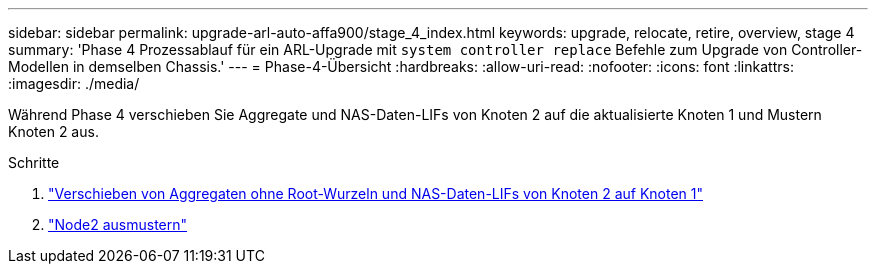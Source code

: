 ---
sidebar: sidebar 
permalink: upgrade-arl-auto-affa900/stage_4_index.html 
keywords: upgrade, relocate, retire, overview, stage 4 
summary: 'Phase 4 Prozessablauf für ein ARL-Upgrade mit `system controller replace` Befehle zum Upgrade von Controller-Modellen in demselben Chassis.' 
---
= Phase-4-Übersicht
:hardbreaks:
:allow-uri-read: 
:nofooter: 
:icons: font
:linkattrs: 
:imagesdir: ./media/


[role="lead"]
Während Phase 4 verschieben Sie Aggregate und NAS-Daten-LIFs von Knoten 2 auf die aktualisierte Knoten 1 und Mustern Knoten 2 aus.

.Schritte
. link:relocate_non_root_aggr_nas_lifs_from_node2_to_node1.html["Verschieben von Aggregaten ohne Root-Wurzeln und NAS-Daten-LIFs von Knoten 2 auf Knoten 1"]
. link:retire_node2.html["Node2 ausmustern"]

